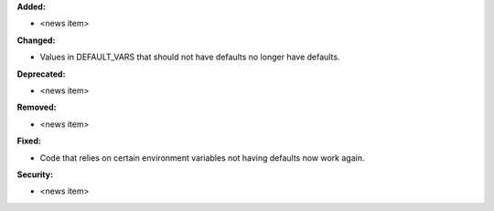 **Added:**

* <news item>

**Changed:**

* Values in DEFAULT_VARS that should not have defaults no longer have defaults.

**Deprecated:**

* <news item>

**Removed:**

* <news item>

**Fixed:**

* Code that relies on certain environment variables not having defaults now
  work again.

**Security:**

* <news item>
